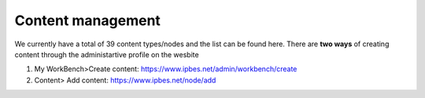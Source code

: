 Content management
------------------

We currently have a total of 39 content types/nodes and the list can be found here. There are **two ways** of creating content through the administartive profile on the wesbite

1. My WorkBench>Create content: https://www.ipbes.net/admin/workbench/create 

2. Content> Add content: https://www.ipbes.net/node/add

